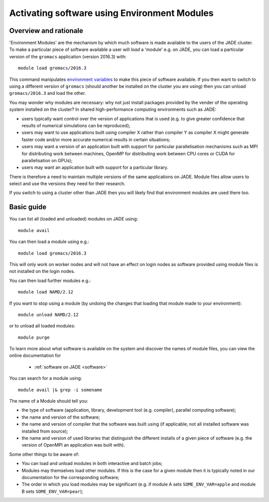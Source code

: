 .. _modules:

Activating software using Environment Modules
=============================================

Overview and rationale
----------------------

'Environment Modules' are the mechanism by which much software is made available to the users of the JADE cluster.
To make a particular piece of software available a user will *load* a 'module' e.g.
on JADE, you can load a particular version of the ``gromacs`` application (version 2016.3) with: ::

    module load gromacs/2016.3

This command manipulates `environment variables <https://en.wikipedia.org/wiki/Environment_variable>`_ to make this piece of software available.
If you then want to switch to using a different version of ``gromacs`` (should another be installed on the cluster you are using) then you can
unload ``gromacs/2016.3`` and load the other.

You may wonder why modules are necessary: why not just install packages provided by the vender of the operating system installed on the cluster?
In shared high-performance computing environments such as JADE:

* users typically want control over the version of applications that is used (e.g. to give greater confidence that results of numerical simulations can be reproduced);
* users may want to use applications built using compiler X rather than compiler Y as compiler X might generate faster code and/or more accurate numerical results in certain situations;
* users may want a version of an application built with support for particular parallelisation mechanisms such as MPI for distributing work between machines, OpenMP for distributing work between CPU cores or CUDA for parallelisation on GPUs);
* users may want an application built with support for a particular library.

There is therefore a need to maintain multiple versions of the same applications on JADE.
Module files allow users to select and use the versions they need for their research.

If you switch to using a cluster other than JADE then you will likely find that environment modules are used there too.


Basic guide
-----------

You can list all (loaded and unloaded) modules on JADE using: ::

    module avail

You can then load a module using e.g.: ::

    module load gromacs/2016.3

This will only work on worker nodes and will not have an effect on login nodes as software provided using module files is not installed on the login nodes.

You can then load further modules e.g.::

    module load NAMD/2.12

If you want to stop using a module (by undoing the changes that loading that module made to your environment): ::

    module unload NAMD/2.12

or to unload all loaded modules: ::

    module purge

To learn more about what software is available on the system and discover the names of module files, you can view the online documentation for

    * :ref:`software on JADE <software>`


You can search for a module using: ::

    module avail |& grep -i somename

The name of a Module should tell you:

* the type of software (application, library, development tool (e.g. compiler), parallel computing software);
* the name and version of the software;
* the name and version of compiler that the software was built using (if applicable; not all installed software was installed from source);
* the name and version of used libraries that distinguish the different installs of a given piece of software (e.g. the version of OpenMPI an application was built with).

Some other things to be aware of:

* You can load and unload modules in both interactive and batch jobs;
* Modules may themselves load other modules.  If this is the case for a given module then it is typically noted in our documentation for the corresponding software;
* The order in which you load modules may be significant (e.g. if module A sets ``SOME_ENV_VAR=apple`` and module B sets ``SOME_ENV_VAR=pear``);
.. TODO Need to confirm the following -> * Some related module files have been set up so that they are mutually exclusive e.g.  the modules ``dev/NAG/6.0`` and ``dev/NAG/6.1`` cannot be loaded simultaneously (as users should never want to have both loaded).

.. TODO Add a 'behind the scenes' on the custom use of own modules
